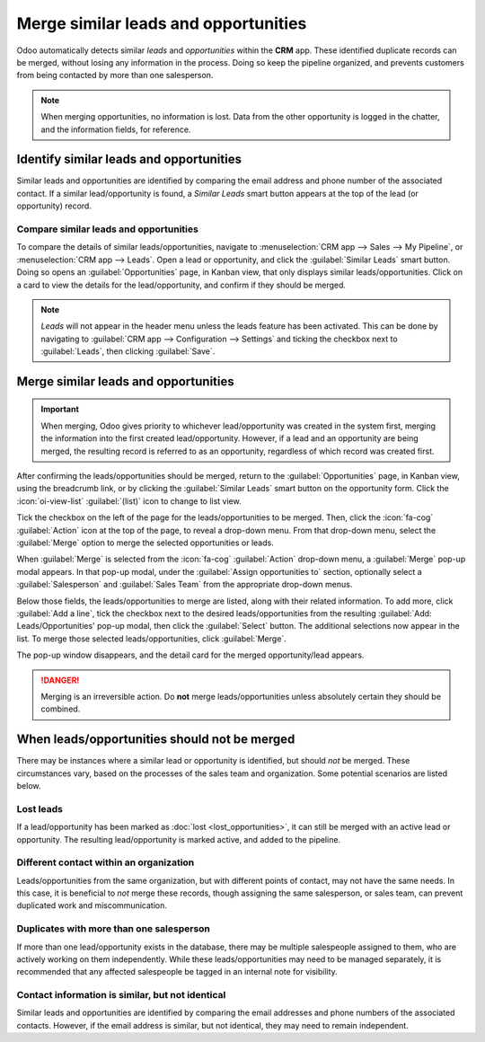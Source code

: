 =====================================
Merge similar leads and opportunities
=====================================

Odoo automatically detects similar *leads* and *opportunities* within the **CRM** app. These
identified duplicate records can be merged, without losing any information in the process.
Doing so keep the pipeline organized, and prevents customers from being contacted by more
than one salesperson.

.. note::
   When merging opportunities, no information is lost. Data from the other opportunity is logged in
   the chatter, and the information fields, for reference.

Identify similar leads and opportunities
========================================

Similar leads and opportunities are identified by comparing the email address and phone number of
the associated contact. If a similar lead/opportunity is found, a *Similar Leads* smart button
appears at the top of the lead (or opportunity) record.

.. image:: merge_similar/similar-smart-button.png
   :align: center
   :alt: An opportunity record with emphasis on the Similar Leads smart button.

Compare similar leads and opportunities
---------------------------------------

To compare the details of similar leads/opportunities, navigate to :menuselection:`CRM app -->
Sales --> My Pipeline`, or :menuselection:`CRM app --> Leads`. Open a lead or opportunity, and click
the :guilabel:`Similar Leads` smart button. Doing so opens an :guilabel:`Opportunities` page, in
Kanban view, that only displays similar leads/opportunities. Click on a card to view the details for
the lead/opportunity, and confirm if they should be merged.

.. note::
   *Leads* will not appear in the header menu unless the leads feature has been activated. This can
   be done by navigating to :guilabel:`CRM app --> Configuration --> Settings` and ticking the
   checkbox next to :guilabel:`Leads`, then clicking :guilabel:`Save`.


Merge similar leads and opportunities
=====================================

.. important::
   When merging, Odoo gives priority to whichever lead/opportunity was created in the system first,
   merging the information into the first created lead/opportunity. However, if a lead and an
   opportunity are being merged, the resulting record is referred to as an opportunity, regardless
   of which record was created first.

After confirming the leads/opportunities should be merged, return to the :guilabel:`Opportunities`
page, in Kanban view, using the breadcrumb link, or by clicking the :guilabel:`Similar Leads` smart
button on the opportunity form. Click the :icon:`oi-view-list` :guilabel:`(list)` icon to change to
list view.

Tick the checkbox on the left of the page for the leads/opportunities to be merged. Then, click the
:icon:`fa-cog` :guilabel:`Action` icon at the top of the page, to reveal a drop-down menu. From
that drop-down menu, select the :guilabel:`Merge` option to merge the selected opportunities or
leads.

When :guilabel:`Merge` is selected from the :icon:`fa-cog` :guilabel:`Action` drop-down menu, a
:guilabel:`Merge` pop-up modal appears. In that pop-up modal, under the :guilabel:`Assign
opportunities to` section, optionally select a :guilabel:`Salesperson` and :guilabel:`Sales Team`
from the appropriate drop-down menus.

Below those fields, the leads/opportunities to merge are listed, along with their related
information. To add more, click :guilabel:`Add a line`, tick the checkbox next to the desired
leads/opportunities from the resulting :guilabel:`Add: Leads/Opportunities' pop-up modal, then click
the :guilabel:`Select` button. The additional selections now appear in the list. To merge those
selected leads/opportunities, click :guilabel:`Merge`.

The pop-up window disappears, and the detail card for the merged opportunity/lead appears.

.. image:: merge_similar/select-merge.png
   :align: center
   :alt: List of similar leads and opportunities selected for merge in the CRM app.

.. danger::
   Merging is an irreversible action. Do **not** merge leads/opportunities unless absolutely certain
   they should be combined.

When leads/opportunities should not be merged
=============================================

There may be instances where a similar lead or opportunity is identified, but should *not* be
merged. These circumstances vary, based on the processes of the sales team and organization. Some
potential scenarios are listed below.

Lost leads
----------

If a lead/opportunity has been marked as :doc:`lost <lost_opportunities>`, it can still be merged
with an active lead or opportunity. The resulting lead/opportunity is marked active, and added to
the pipeline.

Different contact within an organization
----------------------------------------

Leads/opportunities from the same organization, but with different points of contact, may not have
the same needs. In this case, it is beneficial to *not* merge these records, though assigning the
same salesperson, or sales team, can prevent duplicated work and miscommunication.

Duplicates with more than one salesperson
-----------------------------------------

If more than one lead/opportunity exists in the database, there may be multiple salespeople assigned
to them, who are actively working on them independently. While these leads/opportunities may need
to be managed separately, it is recommended that any affected salespeople be tagged in an internal
note for visibility.

Contact information is similar, but not identical
-------------------------------------------------

Similar leads and opportunities are identified by comparing the email addresses and phone numbers of
the associated contacts. However, if the email address is similar, but not identical, they may need
to remain independent.

.. example::
   Three different leads were added to the pipeline, and assigned to different salespeople. They
   were identified as *Similar Leads*, due to the email addresses of the contacts.

   Two of the leads appear to come from the same individual, `Robin`, and have identical email
   addresses. These leads should be merged.

   The third lead has the same email domain, but the address is different, as is the contact name.
   While this lead is most likely from the same organization, it is from a different contact, and
   should **not** be merged.

   .. image:: merge_similar/contact-info-example.png
      :align: center
      :alt: List of similar leads with emphasis on the contact information in the CRM app.

